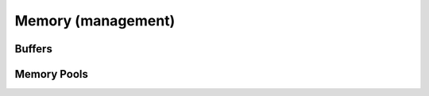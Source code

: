 .. Licensed to the Apache Software Foundation (ASF) under one
.. or more contributor license agreements.  See the NOTICE file
.. distributed with this work for additional information
.. regarding copyright ownership.  The ASF licenses this file
.. to you under the Apache License, Version 2.0 (the
.. "License"); you may not use this file except in compliance
.. with the License.  You may obtain a copy of the License at

..   http://www.apache.org/licenses/LICENSE-2.0

.. Unless required by applicable law or agreed to in writing,
.. software distributed under the License is distributed on an
.. "AS IS" BASIS, WITHOUT WARRANTIES OR CONDITIONS OF ANY
.. KIND, either express or implied.  See the License for the
.. specific language governing permissions and limitations
.. under the License.

Memory (management)
===================

Buffers
-------

.. doxygenclass:: arrow::Buffer
   :project: arrow_cpp
   :members:

.. doxygenclass:: arrow::MutableBuffer
   :project: arrow_cpp
   :members:

.. doxygenclass:: arrow::ResizableBuffer
   :project: arrow_cpp
   :members:

.. doxygenclass:: arrow::BufferBuilder
   :project: arrow_cpp
   :members:

Memory Pools
------------

.. doxygenfunction:: arrow::default_memory_pool
   :project: arrow_cpp
   :outline:

.. doxygenclass:: arrow::MemoryPool
   :project: arrow_cpp
   :members:

.. doxygenclass:: arrow::LoggingMemoryPool
   :project: arrow_cpp
   :members:

.. doxygenclass:: arrow::ProxyMemoryPool
   :project: arrow_cpp
   :members:
